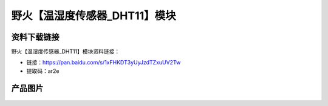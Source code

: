
野火【温湿度传感器_DHT11】模块
==============================

资料下载链接
------------

野火【温湿度传感器_DHT11】模块资料链接：

- 链接：https://pan.baidu.com/s/1xFHKDT3yUyJzdTZxuUV2Tw
- 提取码：ar2e

产品图片
--------

.. figure:: media/温湿度传感器_DHT11.jpg
   :alt: 温湿度传感器_DHT11


